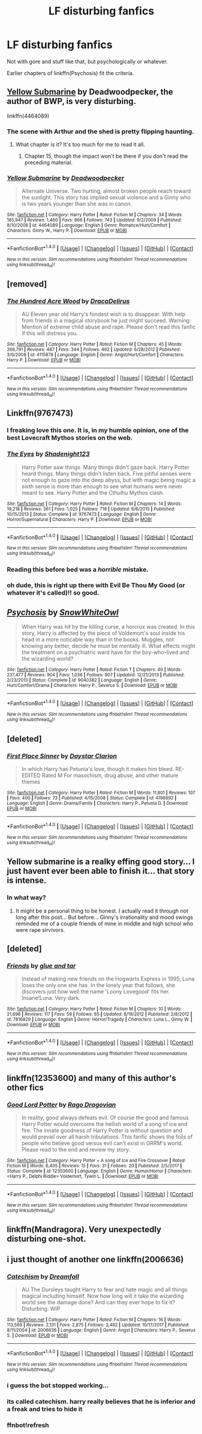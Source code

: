 #+TITLE: LF disturbing fanfics

* LF disturbing fanfics
:PROPERTIES:
:Author: SomeoneTrading
:Score: 13
:DateUnix: 1515198456.0
:DateShort: 2018-Jan-06
:FlairText: Request
:END:
Not with gore and stuff like that, but psychologically or whatever.

Earlier chapters of linkffn(Psychosis) fit the criteria.


** [[https://www.fanfiction.net/s/4464089/1/Yellow-Submarine][Yellow Submarine]] by Deadwoodpecker, the author of BWP, is very disturbing.

linkffn(4464089)
:PROPERTIES:
:Author: InquisitorCOC
:Score: 7
:DateUnix: 1515199391.0
:DateShort: 2018-Jan-06
:END:

*** The scene with Arthur and the shed is pretty flipping haunting.
:PROPERTIES:
:Author: __Pers
:Score: 4
:DateUnix: 1515208029.0
:DateShort: 2018-Jan-06
:END:

**** What chapter is it? It's too much for me to read it all.
:PROPERTIES:
:Author: AutumnSouls
:Score: 1
:DateUnix: 1515255346.0
:DateShort: 2018-Jan-06
:END:

***** Chapter 15, though the impact won't be there if you don't read the preceding material.
:PROPERTIES:
:Author: __Pers
:Score: 1
:DateUnix: 1515256807.0
:DateShort: 2018-Jan-06
:END:


*** [[http://www.fanfiction.net/s/4464089/1/][*/Yellow Submarine/*]] by [[https://www.fanfiction.net/u/386600/Deadwoodpecker][/Deadwoodpecker/]]

#+begin_quote
  Alternate Universe. Two hurting, almost broken people reach toward the sunlight. This story has implied sexual violence and a Ginny who is two years younger than she was in canon.
#+end_quote

^{/Site/: [[http://www.fanfiction.net/][fanfiction.net]] *|* /Category/: Harry Potter *|* /Rated/: Fiction M *|* /Chapters/: 34 *|* /Words/: 185,947 *|* /Reviews/: 1,460 *|* /Favs/: 866 *|* /Follows/: 743 *|* /Updated/: 9/2/2009 *|* /Published/: 8/10/2008 *|* /id/: 4464089 *|* /Language/: English *|* /Genre/: Romance/Hurt/Comfort *|* /Characters/: Ginny W., Harry P. *|* /Download/: [[http://www.ff2ebook.com/old/ffn-bot/index.php?id=4464089&source=ff&filetype=epub][EPUB]] or [[http://www.ff2ebook.com/old/ffn-bot/index.php?id=4464089&source=ff&filetype=mobi][MOBI]]}

--------------

*FanfictionBot*^{1.4.0} *|* [[[https://github.com/tusing/reddit-ffn-bot/wiki/Usage][Usage]]] | [[[https://github.com/tusing/reddit-ffn-bot/wiki/Changelog][Changelog]]] | [[[https://github.com/tusing/reddit-ffn-bot/issues/][Issues]]] | [[[https://github.com/tusing/reddit-ffn-bot/][GitHub]]] | [[[https://www.reddit.com/message/compose?to=tusing][Contact]]]

^{/New in this version: Slim recommendations using/ ffnbot!slim! /Thread recommendations using/ linksub(thread_id)!}
:PROPERTIES:
:Author: FanfictionBot
:Score: 2
:DateUnix: 1515199406.0
:DateShort: 2018-Jan-06
:END:


** [removed]
:PROPERTIES:
:Score: 5
:DateUnix: 1515217629.0
:DateShort: 2018-Jan-06
:END:

*** [[http://www.fanfiction.net/s/4115878/1/][*/The Hundred Acre Wood/*]] by [[https://www.fanfiction.net/u/1474035/DracaDelirus][/DracaDelirus/]]

#+begin_quote
  AU Eleven year old Harry's fondest wish is to disappear. With help from friends in a magical storybook he just might succeed. Warning: Mention of extreme child abuse and rape. Please don't read this fanfic if this will distress you.
#+end_quote

^{/Site/: [[http://www.fanfiction.net/][fanfiction.net]] *|* /Category/: Harry Potter *|* /Rated/: Fiction M *|* /Chapters/: 45 *|* /Words/: 266,791 *|* /Reviews/: 487 *|* /Favs/: 344 *|* /Follows/: 462 *|* /Updated/: 6/28/2012 *|* /Published/: 3/6/2008 *|* /id/: 4115878 *|* /Language/: English *|* /Genre/: Angst/Hurt/Comfort *|* /Characters/: Harry P. *|* /Download/: [[http://www.ff2ebook.com/old/ffn-bot/index.php?id=4115878&source=ff&filetype=epub][EPUB]] or [[http://www.ff2ebook.com/old/ffn-bot/index.php?id=4115878&source=ff&filetype=mobi][MOBI]]}

--------------

*FanfictionBot*^{1.4.0} *|* [[[https://github.com/tusing/reddit-ffn-bot/wiki/Usage][Usage]]] | [[[https://github.com/tusing/reddit-ffn-bot/wiki/Changelog][Changelog]]] | [[[https://github.com/tusing/reddit-ffn-bot/issues/][Issues]]] | [[[https://github.com/tusing/reddit-ffn-bot/][GitHub]]] | [[[https://www.reddit.com/message/compose?to=tusing][Contact]]]

^{/New in this version: Slim recommendations using/ ffnbot!slim! /Thread recommendations using/ linksub(thread_id)!}
:PROPERTIES:
:Author: FanfictionBot
:Score: 1
:DateUnix: 1515217646.0
:DateShort: 2018-Jan-06
:END:


** Linkffn(9767473)
:PROPERTIES:
:Author: natus92
:Score: 3
:DateUnix: 1515200236.0
:DateShort: 2018-Jan-06
:END:

*** I freaking love this one. It is, in my humble opinion, one of the best Lovecraft Mythos stories on the web.
:PROPERTIES:
:Author: Bortan
:Score: 2
:DateUnix: 1515225097.0
:DateShort: 2018-Jan-06
:END:


*** [[http://www.fanfiction.net/s/9767473/1/][*/The Eyes/*]] by [[https://www.fanfiction.net/u/3864170/Shadenight123][/Shadenight123/]]

#+begin_quote
  Harry Potter saw things. Many things didn't gaze back. Harry Potter heard things. Many things didn't listen back. Five pitiful senses were not enough to gaze into the deep abyss, but with magic being magic a sixth sense is more than enough to see what humans were never meant to see. Harry Potter and the Cthulhu Mythos clash.
#+end_quote

^{/Site/: [[http://www.fanfiction.net/][fanfiction.net]] *|* /Category/: Harry Potter *|* /Rated/: Fiction M *|* /Chapters/: 14 *|* /Words/: 19,218 *|* /Reviews/: 361 *|* /Favs/: 1,025 *|* /Follows/: 718 *|* /Updated/: 6/6/2015 *|* /Published/: 10/15/2013 *|* /Status/: Complete *|* /id/: 9767473 *|* /Language/: English *|* /Genre/: Horror/Supernatural *|* /Characters/: Harry P. *|* /Download/: [[http://www.ff2ebook.com/old/ffn-bot/index.php?id=9767473&source=ff&filetype=epub][EPUB]] or [[http://www.ff2ebook.com/old/ffn-bot/index.php?id=9767473&source=ff&filetype=mobi][MOBI]]}

--------------

*FanfictionBot*^{1.4.0} *|* [[[https://github.com/tusing/reddit-ffn-bot/wiki/Usage][Usage]]] | [[[https://github.com/tusing/reddit-ffn-bot/wiki/Changelog][Changelog]]] | [[[https://github.com/tusing/reddit-ffn-bot/issues/][Issues]]] | [[[https://github.com/tusing/reddit-ffn-bot/][GitHub]]] | [[[https://www.reddit.com/message/compose?to=tusing][Contact]]]

^{/New in this version: Slim recommendations using/ ffnbot!slim! /Thread recommendations using/ linksub(thread_id)!}
:PROPERTIES:
:Author: FanfictionBot
:Score: 1
:DateUnix: 1515200253.0
:DateShort: 2018-Jan-06
:END:


*** Reading this before bed was a /horrible/ mistake.
:PROPERTIES:
:Author: Judge_Knox
:Score: 1
:DateUnix: 1515283446.0
:DateShort: 2018-Jan-07
:END:


*** oh dude, this is right up there with Evil Be Thou My Good (or whatever it's called)!! so good.
:PROPERTIES:
:Author: scoobysnaxxx
:Score: 1
:DateUnix: 1515321130.0
:DateShort: 2018-Jan-07
:END:


** [[http://www.fanfiction.net/s/9040382/1/][*/Psychosis/*]] by [[https://www.fanfiction.net/u/4480764/SnowWhiteOwl][/SnowWhiteOwl/]]

#+begin_quote
  When Harry was hit by the killing curse, a horcrux was created. In this story, Harry is affected by the piece of Voldemort's soul inside his head in a more noticable way than in the books. Muggles, not knowing any better, decide he must be mentally ill. What effects might the treatment on a psychiatric ward have for the boy-who-lived and the wizarding world?
#+end_quote

^{/Site/: [[http://www.fanfiction.net/][fanfiction.net]] *|* /Category/: Harry Potter *|* /Rated/: Fiction T *|* /Chapters/: 40 *|* /Words/: 237,477 *|* /Reviews/: 904 *|* /Favs/: 1,036 *|* /Follows/: 907 *|* /Updated/: 12/21/2013 *|* /Published/: 2/23/2013 *|* /Status/: Complete *|* /id/: 9040382 *|* /Language/: English *|* /Genre/: Hurt/Comfort/Drama *|* /Characters/: Harry P., Severus S. *|* /Download/: [[http://www.ff2ebook.com/old/ffn-bot/index.php?id=9040382&source=ff&filetype=epub][EPUB]] or [[http://www.ff2ebook.com/old/ffn-bot/index.php?id=9040382&source=ff&filetype=mobi][MOBI]]}

--------------

*FanfictionBot*^{1.4.0} *|* [[[https://github.com/tusing/reddit-ffn-bot/wiki/Usage][Usage]]] | [[[https://github.com/tusing/reddit-ffn-bot/wiki/Changelog][Changelog]]] | [[[https://github.com/tusing/reddit-ffn-bot/issues/][Issues]]] | [[[https://github.com/tusing/reddit-ffn-bot/][GitHub]]] | [[[https://www.reddit.com/message/compose?to=tusing][Contact]]]

^{/New in this version: Slim recommendations using/ ffnbot!slim! /Thread recommendations using/ linksub(thread_id)!}
:PROPERTIES:
:Author: FanfictionBot
:Score: 2
:DateUnix: 1515198459.0
:DateShort: 2018-Jan-06
:END:


** [deleted]
:PROPERTIES:
:Score: 2
:DateUnix: 1515210888.0
:DateShort: 2018-Jan-06
:END:

*** [[http://www.fanfiction.net/s/4198892/1/][*/First Place Sinner/*]] by [[https://www.fanfiction.net/u/1156781/Daystar-Clarion][/Daystar Clarion/]]

#+begin_quote
  In which Harry has Petunia's love, though it makes him bleed. RE-EDITED Rated M For masochism, drug abuse, and other mature themes
#+end_quote

^{/Site/: [[http://www.fanfiction.net/][fanfiction.net]] *|* /Category/: Harry Potter *|* /Rated/: Fiction M *|* /Words/: 11,801 *|* /Reviews/: 107 *|* /Favs/: 400 *|* /Follows/: 73 *|* /Published/: 4/15/2008 *|* /Status/: Complete *|* /id/: 4198892 *|* /Language/: English *|* /Genre/: Drama/Family *|* /Characters/: Harry P., Petunia D. *|* /Download/: [[http://www.ff2ebook.com/old/ffn-bot/index.php?id=4198892&source=ff&filetype=epub][EPUB]] or [[http://www.ff2ebook.com/old/ffn-bot/index.php?id=4198892&source=ff&filetype=mobi][MOBI]]}

--------------

*FanfictionBot*^{1.4.0} *|* [[[https://github.com/tusing/reddit-ffn-bot/wiki/Usage][Usage]]] | [[[https://github.com/tusing/reddit-ffn-bot/wiki/Changelog][Changelog]]] | [[[https://github.com/tusing/reddit-ffn-bot/issues/][Issues]]] | [[[https://github.com/tusing/reddit-ffn-bot/][GitHub]]] | [[[https://www.reddit.com/message/compose?to=tusing][Contact]]]

^{/New in this version: Slim recommendations using/ ffnbot!slim! /Thread recommendations using/ linksub(thread_id)!}
:PROPERTIES:
:Author: FanfictionBot
:Score: 3
:DateUnix: 1515210918.0
:DateShort: 2018-Jan-06
:END:


** Yellow submarine is a realky effing good story... I just havent ever been able to finish it... that story is intense.
:PROPERTIES:
:Author: A_Dozen_Lemmings
:Score: 2
:DateUnix: 1515219225.0
:DateShort: 2018-Jan-06
:END:

*** In what way?
:PROPERTIES:
:Author: Socio_Pathic
:Score: 1
:DateUnix: 1515756766.0
:DateShort: 2018-Jan-12
:END:

**** It might be a personal thing to be honest. I actually read it through not long after this post... But before... Ginny's irrationality and mood swings reminded me of a couple friends of mine in middle and high school who were rape sirvivors.
:PROPERTIES:
:Author: A_Dozen_Lemmings
:Score: 1
:DateUnix: 1515758175.0
:DateShort: 2018-Jan-12
:END:


** [deleted]
:PROPERTIES:
:Score: 4
:DateUnix: 1515211499.0
:DateShort: 2018-Jan-06
:END:

*** [[http://www.fanfiction.net/s/7816829/1/][*/Friends/*]] by [[https://www.fanfiction.net/u/3164869/glue-and-tar][/glue and tar/]]

#+begin_quote
  Instead of making new friends on the Hogwarts Express in 1995, Luna loses the only one she has. In the lonely year that follows, she discovers just how well the name 'Loony Lovegood' fits her. Insane!Luna. Very dark.
#+end_quote

^{/Site/: [[http://www.fanfiction.net/][fanfiction.net]] *|* /Category/: Harry Potter *|* /Rated/: Fiction M *|* /Chapters/: 10 *|* /Words/: 21,698 *|* /Reviews/: 117 *|* /Favs/: 59 *|* /Follows/: 65 *|* /Updated/: 8/19/2012 *|* /Published/: 2/8/2012 *|* /id/: 7816829 *|* /Language/: English *|* /Genre/: Horror/Tragedy *|* /Characters/: Luna L., Ginny W. *|* /Download/: [[http://www.ff2ebook.com/old/ffn-bot/index.php?id=7816829&source=ff&filetype=epub][EPUB]] or [[http://www.ff2ebook.com/old/ffn-bot/index.php?id=7816829&source=ff&filetype=mobi][MOBI]]}

--------------

*FanfictionBot*^{1.4.0} *|* [[[https://github.com/tusing/reddit-ffn-bot/wiki/Usage][Usage]]] | [[[https://github.com/tusing/reddit-ffn-bot/wiki/Changelog][Changelog]]] | [[[https://github.com/tusing/reddit-ffn-bot/issues/][Issues]]] | [[[https://github.com/tusing/reddit-ffn-bot/][GitHub]]] | [[[https://www.reddit.com/message/compose?to=tusing][Contact]]]

^{/New in this version: Slim recommendations using/ ffnbot!slim! /Thread recommendations using/ linksub(thread_id)!}
:PROPERTIES:
:Author: FanfictionBot
:Score: 2
:DateUnix: 1515211513.0
:DateShort: 2018-Jan-06
:END:


** linkffn(12353600) and many of this author's other fics
:PROPERTIES:
:Author: c0smicmuffin
:Score: 1
:DateUnix: 1515219568.0
:DateShort: 2018-Jan-06
:END:

*** [[http://www.fanfiction.net/s/12353600/1/][*/Good Lord Potter/*]] by [[https://www.fanfiction.net/u/1067919/Rago-Dragovian][/Rago Dragovian/]]

#+begin_quote
  In reality, good always defeats evil. Of course the good and famous Harry Potter would overcome the hellish world of a song of ice and fire. The innate goodness of Harry Potter is without question and would prevail over all harsh tribulations. This fanfic shows the foils of people who believe good versus evil can't exist in GRRM's world. Please read to the end and review my story.
#+end_quote

^{/Site/: [[http://www.fanfiction.net/][fanfiction.net]] *|* /Category/: Harry Potter + A song of Ice and Fire Crossover *|* /Rated/: Fiction M *|* /Words/: 6,405 *|* /Reviews/: 15 *|* /Favs/: 31 *|* /Follows/: 20 *|* /Published/: 2/5/2017 *|* /Status/: Complete *|* /id/: 12353600 *|* /Language/: English *|* /Genre/: Humor/Horror *|* /Characters/: <Harry P., Delphi Riddle> Voldemort, Tywin L. *|* /Download/: [[http://www.ff2ebook.com/old/ffn-bot/index.php?id=12353600&source=ff&filetype=epub][EPUB]] or [[http://www.ff2ebook.com/old/ffn-bot/index.php?id=12353600&source=ff&filetype=mobi][MOBI]]}

--------------

*FanfictionBot*^{1.4.0} *|* [[[https://github.com/tusing/reddit-ffn-bot/wiki/Usage][Usage]]] | [[[https://github.com/tusing/reddit-ffn-bot/wiki/Changelog][Changelog]]] | [[[https://github.com/tusing/reddit-ffn-bot/issues/][Issues]]] | [[[https://github.com/tusing/reddit-ffn-bot/][GitHub]]] | [[[https://www.reddit.com/message/compose?to=tusing][Contact]]]

^{/New in this version: Slim recommendations using/ ffnbot!slim! /Thread recommendations using/ linksub(thread_id)!}
:PROPERTIES:
:Author: FanfictionBot
:Score: 1
:DateUnix: 1515219598.0
:DateShort: 2018-Jan-06
:END:


** linkffn(Mandragora). Very unexpectedly disturbing one-shot.
:PROPERTIES:
:Author: Achille-Talon
:Score: 1
:DateUnix: 1515240196.0
:DateShort: 2018-Jan-06
:END:


** i just thought of another one linkffn(2006636)
:PROPERTIES:
:Author: natus92
:Score: 1
:DateUnix: 1515252029.0
:DateShort: 2018-Jan-06
:END:

*** [[http://www.fanfiction.net/s/2006636/1/][*/Catechism/*]] by [[https://www.fanfiction.net/u/584081/Dreamfall][/Dreamfall/]]

#+begin_quote
  AU The Dursleys taught Harry to fear and hate magic and all things magical including himself. Now how long will it take the wizarding world see the damage done? And can they ever hope to fix it? Disturbing. WIP
#+end_quote

^{/Site/: [[http://www.fanfiction.net/][fanfiction.net]] *|* /Category/: Harry Potter *|* /Rated/: Fiction M *|* /Chapters/: 16 *|* /Words/: 113,569 *|* /Reviews/: 2,131 *|* /Favs/: 2,875 *|* /Follows/: 3,482 *|* /Updated/: 10/17/2017 *|* /Published/: 8/11/2004 *|* /id/: 2006636 *|* /Language/: English *|* /Genre/: Angst *|* /Characters/: Harry P., Severus S. *|* /Download/: [[http://www.ff2ebook.com/old/ffn-bot/index.php?id=2006636&source=ff&filetype=epub][EPUB]] or [[http://www.ff2ebook.com/old/ffn-bot/index.php?id=2006636&source=ff&filetype=mobi][MOBI]]}

--------------

*FanfictionBot*^{1.4.0} *|* [[[https://github.com/tusing/reddit-ffn-bot/wiki/Usage][Usage]]] | [[[https://github.com/tusing/reddit-ffn-bot/wiki/Changelog][Changelog]]] | [[[https://github.com/tusing/reddit-ffn-bot/issues/][Issues]]] | [[[https://github.com/tusing/reddit-ffn-bot/][GitHub]]] | [[[https://www.reddit.com/message/compose?to=tusing][Contact]]]

^{/New in this version: Slim recommendations using/ ffnbot!slim! /Thread recommendations using/ linksub(thread_id)!}
:PROPERTIES:
:Author: FanfictionBot
:Score: 2
:DateUnix: 1515359065.0
:DateShort: 2018-Jan-08
:END:


*** i guess the bot stopped working...
:PROPERTIES:
:Author: natus92
:Score: 1
:DateUnix: 1515275283.0
:DateShort: 2018-Jan-07
:END:


*** its called catechism. harry really believes that he is inferior and a freak and tries to hide it
:PROPERTIES:
:Author: natus92
:Score: 1
:DateUnix: 1515321786.0
:DateShort: 2018-Jan-07
:END:


*** ffnbot!refresh
:PROPERTIES:
:Author: natus92
:Score: 1
:DateUnix: 1515359013.0
:DateShort: 2018-Jan-08
:END:
